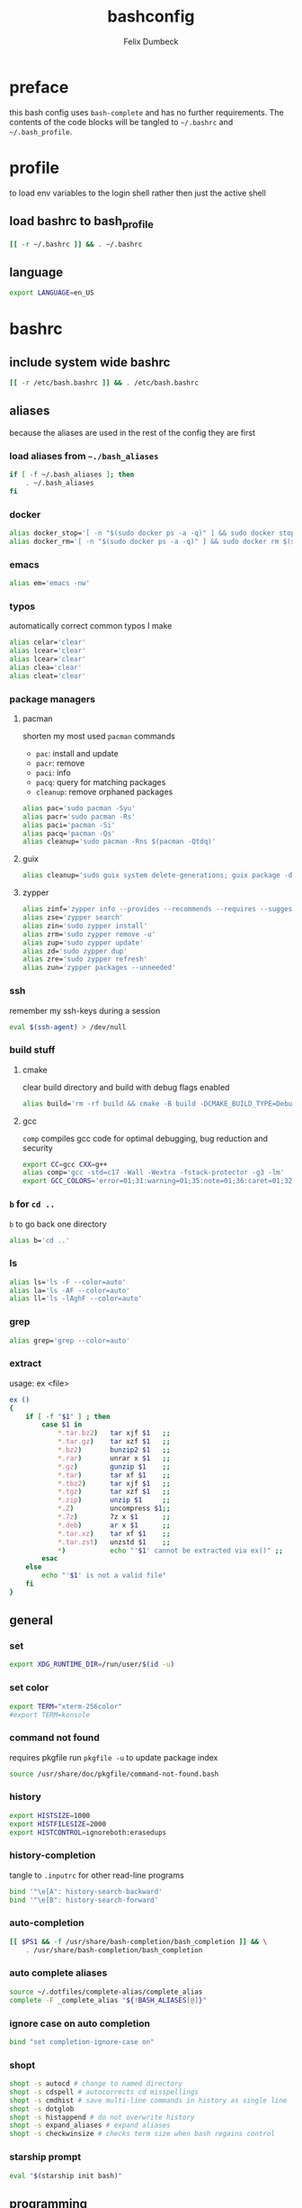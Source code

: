 #+TITLE: bashconfig
#+DESCRIPTION: my bash config
#+AUTHOR: Felix Dumbeck
#+PROPERTY: header-args :bash :tangle .bashrc :results silent :mkdirp yes
#+auto_tangle: t
* preface
this bash config uses =bash-complete= and has no further requirements. The contents of the code blocks will be tangled to =~/.bashrc= and =~/.bash_profile=.
* profile
to load env variables to the login shell rather then just the active shell
** load bashrc to bash_profile
#+begin_src bash :tangle no
  [[ -r ~/.bashrc ]] && . ~/.bashrc
#+end_src
** language
#+begin_src bash :tangle .profile
  export LANGUAGE=en_US
#+end_src
* bashrc
** include system wide bashrc
#+begin_src bash
  [[ -r /etc/bash.bashrc ]] && . /etc/bash.bashrc
#+end_src
** aliases
because the aliases are used in the rest of the config they are first
*** load aliases from =~./bash_aliases=
#+begin_src bash :tangle no
  if [ -f ~/.bash_aliases ]; then
      . ~/.bash_aliases
  fi
#+end_src
*** docker
#+begin_src bash
  alias docker_stop='[ -n "$(sudo docker ps -a -q)" ] && sudo docker stop $(sudo docker ps -a -q) || echo "No containers to stop"'
  alias docker_rm='[ -n "$(sudo docker ps -a -q)" ] && sudo docker rm $(sudo docker ps -a -q) || echo "No containers to remove"'
#+end_src
*** emacs
#+begin_src bash
  alias em='emacs -nw'
#+end_src
*** typos
automatically correct common typos I make
#+begin_src bash
  alias celar='clear'
  alias lcear='clear'
  alias lcear='clear'
  alias clea='clear'
  alias cleat='clear'
#+end_src
*** package managers
**** pacman
shorten my most used =pacman= commands
+ =pac=: install and update
+ =pacr=: remove
+ =paci=: info
+ =pacq=: query for matching packages
+ =cleanup=: remove orphaned packages
#+begin_src bash :tangle no
  alias pac='sudo pacman -Syu'
  alias pacr='sudo pacman -Rs'
  alias paci='pacman -Si'
  alias pacq='pacman -Qs'
  alias cleanup='sudo pacman -Rns $(pacman -Qtdq)'
#+end_src
**** guix
#+begin_src bash :tangle no
  alias cleanup='sudo guix system delete-generations; guix package -d; guix gc'
#+end_src
**** zypper
#+begin_src bash
  alias zinf='zypper info --provides --recommends --requires --suggests'
  alias zse='zypper search'
  alias zin='sudo zypper install'
  alias zrm='sudo zypper remove -u'
  alias zup='sudo zypper update'
  alias zd='sudo zypper dup'
  alias zre='sudo zypper refresh'
  alias zun='zypper packages --unneeded'
#+end_src
*** ssh
remember my ssh-keys during a session
#+begin_src bash
  eval $(ssh-agent) > /dev/null
#+end_src
*** build stuff
**** cmake
clear build directory and build with debug flags enabled
#+begin_src bash
  alias build='rm -rf build && cmake -B build -DCMAKE_BUILD_TYPE=Debug -DCMAKE_EXPORT_COMPILE_COMMANDS=1 && make -C'
#+end_src
**** gcc
=comp= compiles gcc code for optimal debugging, bug reduction and security
#+begin_src bash
  export CC=gcc CXX=g++
  alias comp='gcc -std=c17 -Wall -Wextra -fstack-protector -g3 -lm'
  export GCC_COLORS='error=01;31:warning=01;35:note=01;36:caret=01;32:locus=01:quote=01'
#+end_src
*** =b= for =cd ..=
=b= to go back one directory
#+begin_src bash
  alias b='cd ..'
#+end_src
*** ls
#+begin_src bash
  alias ls='ls -F --color=auto'
  alias la='ls -AF --color=auto'
  alias ll='ls -lAghF --color=auto'
#+end_src
*** grep
#+begin_src bash
  alias grep='grep --color=auto'
#+end_src
*** extract
usage: ex <file>
#+begin_src bash
  ex ()
  {
      if [ -f "$1" ] ; then
          case $1 in
              ,*.tar.bz2)   tar xjf $1   ;;
              ,*.tar.gz)    tar xzf $1   ;;
              ,*.bz2)       bunzip2 $1   ;;
              ,*.rar)       unrar x $1   ;;
              ,*.gz)        gunzip $1    ;;
              ,*.tar)       tar xf $1    ;;
              ,*.tbz2)      tar xjf $1   ;;
              ,*.tgz)       tar xzf $1   ;;
              ,*.zip)       unzip $1     ;;
              ,*.Z)         uncompress $1;;
              ,*.7z)        7z x $1      ;;
              ,*.deb)       ar x $1      ;;
              ,*.tar.xz)    tar xf $1    ;;
              ,*.tar.zst)   unzstd $1    ;;
              ,*)           echo "'$1' cannot be extracted via ex()" ;;
          esac
      else
          echo "'$1' is not a valid file"
      fi
  }
#+end_src

** general
*** set
#+begin_src bash
  export XDG_RUNTIME_DIR=/run/user/$(id -u)
#+end_src
*** set color
#+begin_src bash
  export TERM="xterm-256color"
  #export TERM=konsole
#+end_src
*** command not found
requires pkgfile
run ~pkgfile -u~ to update package index
#+begin_src bash :tangle no
  source /usr/share/doc/pkgfile/command-not-found.bash
#+end_src
*** history
#+begin_src bash
  export HISTSIZE=1000
  export HISTFILESIZE=2000  
  export HISTCONTROL=ignoreboth:erasedups
#+end_src
*** history-completion
tangle to =.inputrc= for other read-line programs
#+begin_src bash 
  bind '"\e[A": history-search-backward'
  bind '"\e[B": history-search-forward'
#+end_src
*** auto-completion
#+begin_src bash :tangle no
  [[ $PS1 && -f /usr/share/bash-completion/bash_completion ]] && \
      . /usr/share/bash-completion/bash_completion
#+end_src
*** auto complete aliases
#+begin_src bash
  source ~/.dotfiles/complete-alias/complete_alias
  complete -F _complete_alias "${!BASH_ALIASES[@]}"
#+end_src
*** ignore case on auto completion
#+begin_src bash
  bind "set completion-ignore-case on"
#+end_src
*** shopt
#+begin_src bash
  shopt -s autocd # change to named directory
  shopt -s cdspell # autocorrects cd misspellings
  shopt -s cmdhist # save multi-line commands in history as single line
  shopt -s dotglob
  shopt -s histappend # do not overwrite history
  shopt -s expand_aliases # expand aliases
  shopt -s checkwinsize # checks term size when bash regains control
#+end_src
*** starship prompt
#+begin_src bash
  eval "$(starship init bash)"
#+end_src

** programming
*** c
#+begin_src bash
  export CC=gcc CXX=g++
#+end_src
*** rust
#+begin_src bash :tangle no
  if [ -z "$(which sccache)" ] ; then
      export RUSTC_WRAPPER=sccache
  fi
#+end_src
*** java
#+begin_src bash :tangle no
  if [ -d "/usr/lib/jvm/default" ] ; then
      export JAVA_HOME=/usr/lib/jvm/default
  fi
#+end_src
*** ruby
#+begin_src bash :tangle no
  if [ -z "$(which gem)" ] ; then
      export GEM_HOME="$(gem env user_gemhome)"
  fi
#+end_src
*** format
set locale format to =en_us utf-8=
#+begin_src bash
  export LC_CTYPE=en_US.UTF-8
#+end_src
** editor
#+begin_src bash
  if [ "$(which emacs)" ] ; then
      export EDITOR=$(which emacs)
  fi
#+end_src
** guix
#+begin_src bash
  #if [ -z "~/.guix-profile" ] ; then
  #export GUIX_PROFILE="~/.guix-profile"
  #. $GUIX_PROFILE/etc/profile
  . ~/.guix-profile/etc/profile
  #fi
#+end_src
** path
#+begin_src bash
  if [ -d "$HOME/.cargo" ] ; then
      export PATH="$HOME/.cargo/bin:$PATH"
  fi
  if [ -d "$HOME/.emacs.d/bin" ] ; then
      export PATH="$HOME/.emacs.d/bin:$PATH"
  fi
  if [ -d "$HOME/.local/bin" ] ; then
      export PATH="$PATH:$HOME/.local/bin"
  fi
  if [ -d "$GEM_HOME/bin" ] ; then
      export PATH="$PATH:$GEM_HOME/bin"
  fi
  if [ -d "$HOME/go/bin" ] ; then
      export PATH="$PATH:$HOME/go/bin"
  fi
  if [ -d "$HOME/arm/bin" ] ; then
      export PATH=$HOME/arm/bin:$PATH
  fi
  export PATH=/usr/share/zap/:$PATH
#+end_src
* look into
+ blesh
+ liquidprompt
+ grc
+ rig (generate Random user data)
+ boxes?
+ fzy
+ hstr
+ 
+ [[https://github.com/ajeetdsouza/zoxide][GitHub - ajeetdsouza/zoxide: A smarter cd command. Supports all major shells.]]
